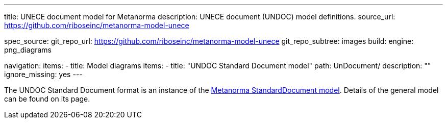---
title: UNECE document model for Metanorma
description: UNECE document (UNDOC) model definitions.
source_url: https://github.com/riboseinc/metanorma-model-unece

spec_source:
  git_repo_url: https://github.com/riboseinc/metanorma-model-unece
  git_repo_subtree: images
  build:
    engine: png_diagrams

navigation:
  items:
  - title: Model diagrams
    items:
    - title: "UNDOC Standard Document model"
      path: UnDocument/
      description: ""
      ignore_missing: yes
---


The UNDOC Standard Document format is an instance
of the link:/specs/metanorma-model-standoc/[Metanorma StandardDocument model].
Details of the general model can be found on its page.
